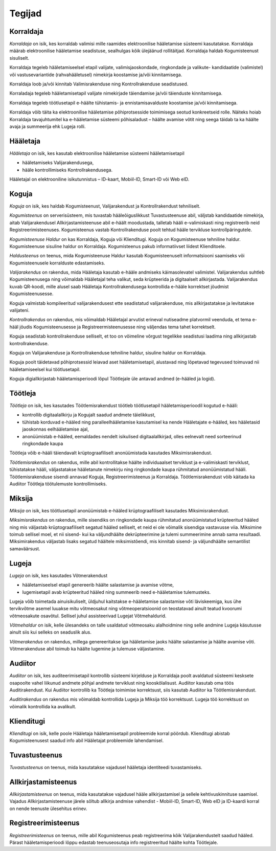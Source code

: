 ..  IVXV kasutusmallid

Tegijad
=======

Korraldaja
----------

*Korraldaja* on isik, kes korraldab valimisi mille raamides elektroonilise hääletamise süsteemi kasutatakse. Korraldaja määrab elektroonilise hääletamise seadistuse, sealhulgas kõik ülejäänud rollitäitjad. Korraldaja haldab Kogumisteenust sisuliselt.

Korraldaja tegeleb hääletamiseelsel etapil valijate, valimisjaoskondade, ringkondade ja valikute- kandidaatide (valimistel) või vastusevariantide (rahvahääletusel) nimekirja koostamise ja/või kinnitamisega.

Korraldaja loob ja/või kinnitab Valimisrakenduse ning Kontrollrakenduse seadistused.

Korraladaja tegeleb hääletamisetapil valijate nimekirjade täiendamise ja/või täienduste kinnitamisega.

Korraldaja tegeleb töötlusetapil e-häälte tühistamis- ja ennistamisavalduste koostamise ja/või kinnitamisega.

Korraldaja võib täita ka elektroonilise hääletamise põhiprotsesside toimimisega seotud konkreetseid rolle. Näiteks hoiab Korraldaja tavajuhtumitel ka e-hääletamise süsteemi põhisaladust – häälte avamise võtit ning seega täidab ta ka häälte avaja ja summeerija ehk Lugeja rolli.

Hääletaja
---------

*Hääletaja* on isik, kes kasutab elektroonilise hääletamise süsteemi hääletamisetapil

- hääletamiseks Valijarakendusega,
- hääle kontrollimiseks Kontrollrakendusega.

Hääletajal on elektrooniline isikutunnistus – ID-kaart, Mobiil-ID, Smart-ID või Web eID.

Koguja
------

*Koguja* on isik, kes haldab Kogumisteenust, Valijarakendust ja Kontrollrakendust tehniliselt.

*Kogumisteenus* on serverisüsteem, mis tuvastab hääleõiguslikkust Tuvastusteenuse abil, väljstab kandidaatide nimekirja, aitab Valijarakendusel Allkirjastamisteenuse abil e-häält moodustada, talletab hääli e-valimiskasti ning registreerib neid Registreerimisteenuses. Kogumisteenus vastab Kontrollrakenduse poolt tehtud hääle tervikluse kontrollpäringutele.

*Kogumisteenuse Haldur* on kas Korraldaja, Koguja või Klienditugi. Koguja on Kogumisteenuse tehniline haldur. Kogumisteenuse sisuline haldur on Korraldaja. Kogumisteenus pakub informatiivset liidest Klienditoele.

*Haldusteenus* on teenus, mida Kogumisteenuse Haldur kasutab Kogumisteenuselt informatsiooni saamiseks või Kogumisteenusele korralduste edastamiseks.

*Valijarakendus* on rakendus, mida Hääletaja kasutab e-hääle andmiseks käimasolevatel valimistel. Valijarakendus suhtleb Kogumisteenusega ning võimaldab Hääletajal teha valikut, seda krüpteerida ja digitaalselt allkirjastada. Valijarakendus kuvab QR-koodi, mille alusel saab Hääletaja Kontrollrakendusega kontrollida e-hääle korrektset jõudmist Kogumisteenusesse.

Koguja valmistab kompileeritud valijarakendusest ette seadistatud valijarakenduse, mis allkirjastatakse ja levitatakse valijateni.

*Kontrollrakendus* on rakendus, mis võimaldab Hääletajal arvutist erineval nutiseadme platvormil veenduda, et tema e-hääl jõudis Kogumisteenusesse ja Registreermisteenusesse ning väljendas tema tahet korrektselt.

Koguja seadistab kontrollrakenduse selliselt, et too on võimeline võrgust tegelikke seadistusi laadima ning allkirjastab kontrollrakenduse.

Koguja on Valijarakenduse ja Kontrollrakenduse tehniline haldur, sisuline haldur on Korraldaja.

Koguja poolt täidetavad põhiprotsessid leiavad aset hääletamisetapil, alustavad ning lõpetavad tegevused toimuvad nii hääletamiseelsel kui töötlusetapil.

Koguja digiallkirjastab hääletamisperioodi lõpul Töötlejale üle antavad andmed (e-hääled ja logid).

Töötleja
--------

*Töötleja* on isik, kes kasutades Töötlemisrakendust töötleb töötlusetapil hääletamisperioodil kogutud e-hääli:

- kontrollib digitaalallkirju ja Kogujalt saadud andmete täielikkust,
- tühistab korduvad e-hääled ning paralleelhääletamise kasutamisel ka nende Hääletajate e-hääled, kes hääletasid jaoskonnas eelhääletamise ajal,
- anonüümistab e-hääled, eemaldades nendelt isikulised digitaalallkirjad, olles eelnevalt need sorteerinud ringkondade kaupa

Töötleja võib e-hääli täiendavalt krüptograafiliselt anonüümistada kasutades Miksimisrakendust.

*Töötlemisrakendus* on rakendus, mille abil kontrollitakse häälte individuaalset terviklust ja e-valimiskasti terviklust, tühistatakse hääli, väljastatakse hääletanute nimekirju ning ringkondade kaupa rühmitatud anonüümistatud hääli. Töötlemisrakenduse sisendi annavad Koguja, Registreerimisteenus ja Korraldaja. Töötlemisrakendust võib käitada ka Audiitor Töötleja töötulemuste kontrollimiseks.

Miksija
-------

*Miksija* on isik, kes töötlusetapil anonüümistab e-hääled krüptograafiliselt kasutades Miksimisrakendust.

*Miksimisrakendus* on rakendus, mille sisendiks on ringkondade kaupa rühmitatud anonüümistatud krüpteeritud hääled ning mis väljastab krüptograafiliselt segatud hääled selliselt, et neid ei ole võimalik sisendiga vastavusse viia. Miksimine toimub sellisel moel, et nii sisend- kui ka väljundhäälte dekrüpteerimine ja tulemi summeerimine annab sama resultaadi. Miksimirakendus väljastab lisaks segatud häältele miksimistõendi, mis kinnitab sisend- ja väljundhäälte semantilist samaväärsust.

Lugeja
------

*Lugeja* on isik, kes kasutades Võtmerakendust

- hääletamiseelsel etapil genereerib häälte salastamise ja avamise võtme,
- lugemisetapil avab krüpteeritud hääled ning summeerib need e-hääletamise tulemusteks.

Lugeja võib toimetada ainuisikuliselt, üldjuhul kaitstakse e-hääletamise salastamise võti läviskeemiga, kus ühe tervikvõtme asemel luuakse mitu võtmeosakut ning võtmeoperatsioonid on teostatavad ainult teatud kvoorumi võtmeosakute osavõtul. Sellisel juhul assisteerivad Lugejat Võtmehaldurid.

*Võtmehaldur* on isik, kelle ülesandeks on talle usaldatud võtmeosaku alalhoidmine ning selle andmine Lugeja käsutusse ainult siis kui selleks on seaduslik alus.

*Võtmerakendus* on rakendus, millega genereeritakse iga hääletamise jaoks häälte salastamise ja häälte avamise võti. Võtmerakenduse abil toimub ka häälte lugemine ja tulemuse väljastamine.

Audiitor
--------

*Audiitor* on isik, kes auditeerimisetapil kontrollib süsteemi kirjelduse ja Korraldaja poolt avaldatud süsteemi kesksete osapoolte vahel liikunud andmete põhjal andmete terviklust ning kooskõlalisust. Audiitor kasutab oma töös Auditirakendust. Kui Audiitor kontrollib ka Töötleja toimimise korrektsust, siis kasutab Audiitor ka Töötlemisrakendust.

*Auditirakendus* on rakendus mis võimaldab kontrollida Lugeja ja Miksija töö korrektsust. Lugeja töö korrektsust on võimalik kontrollida ka avalikult.

Klienditugi
-----------

*Klienditugi* on isik, kelle poole Hääletaja hääletamisetapil probleemide korral pöördub. Klienditugi abistab Kogumisteenusest saadud info abil Hääletajat probleemide lahendamisel.

Tuvastusteenus
--------------

*Tuvastusteenus* on teenus, mida kasutatakse vajadusel hääletaja identiteedi tuvastamiseks.

Allkirjastamisteenus
--------------------

*Allkirjastamisteenus* on teenus, mida kasutatakse vajadusel hääle
allkirjastamisel ja sellele kehtivuskinnituse saamisel. Vajadus
Allkirjastamisteenuse järele sõltub allkirja andmise vahendist - Mobiil-ID,
Smart-ID, Web eID ja ID-kaardi korral on nende teenuste ülesehitus erinev.

Registreerimisteenus
--------------------

*Registreerimisteenus* on teenus, mille abil Kogumisteenus peab registreerima kõik Valijarakendustelt saadud hääled. Pärast hääletamisperioodi lõppu edastab teenuseosutaja info registreeritud häälte kohta Töötlejale.
